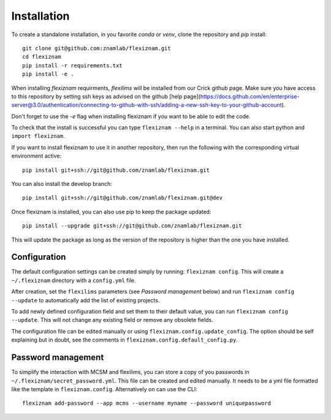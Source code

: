 Installation
============
To create a standalone installation, in you favorite `conda` or `venv`, clone
the repository and `pip` install::

  git clone git@github.com:znamlab/flexiznam.git
  cd flexiznam
  pip install -r requirements.txt
  pip install -e .


When installing `flexiznam` requirments, `flexilims` will be installed from our Crick github page. Make sure you have access to this repository by setting ssh keys as advised on the github [help page](https://docs.github.com/en/enterprise-server@3.0/authentication/connecting-to-github-with-ssh/adding-a-new-ssh-key-to-your-github-account).

Don't forget to use the `-e` flag when installing flexiznam if you want to be
able to edit the code.

To check that the install is successful you can type ``flexiznam --help`` in a
terminal. You can also start python and ``import flexiznam``.

If you want to install flexiznam to use it in another repository, then run the
following with the corresponding virtual environment active::

  pip install git+ssh://git@github.com/znamlab/flexiznam.git


You can also install the develop branch::

  pip install git+ssh://git@github.com/znamlab/flexiznam.git@dev


Once flexiznam is installed, you can also use pip to keep the package updated::

  pip install --upgrade git+ssh://git@github.com/znamlab/flexiznam.git

This will update the package as long as the version of the repository is higher
than the one you have installed.

Configuration
-------------

The default configuration settings can be created simply by running:
``flexiznam config``. This will create a ``~/.flexiznam`` directory with a ``config.yml``
file.

After creation, set the ``flexilims`` parameters (see *Password management* below) and run
``flexiznam config --update`` to automatically add the list of existing projects.

To add newly defined configuration field and set them to their default value,
you can run ``flexiznam config --update``. This will not change any existing
field or remove any obsolete fields.

The configuration file can be edited manually or using ``flexiznam.config.update_config``.
The option should be self explaining but in doubt, see the comments in
``flexiznam.config.default_config.py``.

Password management
-------------------

To simplify the interaction with MCSM and flexilims, you can store a copy of you
passwords in ``~/.flexiznam/secret_password.yml``. This file can be created and
edited manually. It needs to be a yml file formatted like the template in
``flexiznam.config``. Alternatively on can use the CLI::

  flexiznam add-password --app mcms --username myname --password uniquepassword

